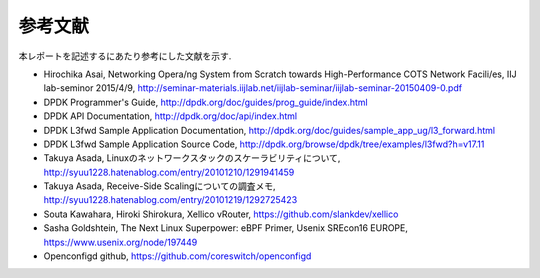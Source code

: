 
参考文献
=========

本レポートを記述するにあたり参考にした文献を示す.

- Hirochika Asai, Networking	Opera/ng	System	from	Scratch towards	High-Performance	COTS	Network	Facili/es, IIJ lab-seminor 2015/4/9, http://seminar-materials.iijlab.net/iijlab-seminar/iijlab-seminar-20150409-0.pdf
- DPDK Programmer's Guide, http://dpdk.org/doc/guides/prog_guide/index.html
- DPDK API Documentation, http://dpdk.org/doc/api/index.html
- DPDK L3fwd Sample Application Documentation, http://dpdk.org/doc/guides/sample_app_ug/l3_forward.html
- DPDK L3fwd Sample Application Source Code, http://dpdk.org/browse/dpdk/tree/examples/l3fwd?h=v17.11
- Takuya Asada, Linuxのネットワークスタックのスケーラビリティについて, http://syuu1228.hatenablog.com/entry/20101210/1291941459
- Takuya Asada, Receive-Side Scalingについての調査メモ,  http://syuu1228.hatenablog.com/entry/20101219/1292725423
- Souta Kawahara, Hiroki Shirokura, Xellico vRouter, https://github.com/slankdev/xellico
- Sasha Goldshtein, The Next Linux Superpower: eBPF Primer, Usenix SREcon16 EUROPE, https://www.usenix.org/node/197449
- Openconfigd github, https://github.com/coreswitch/openconfigd

